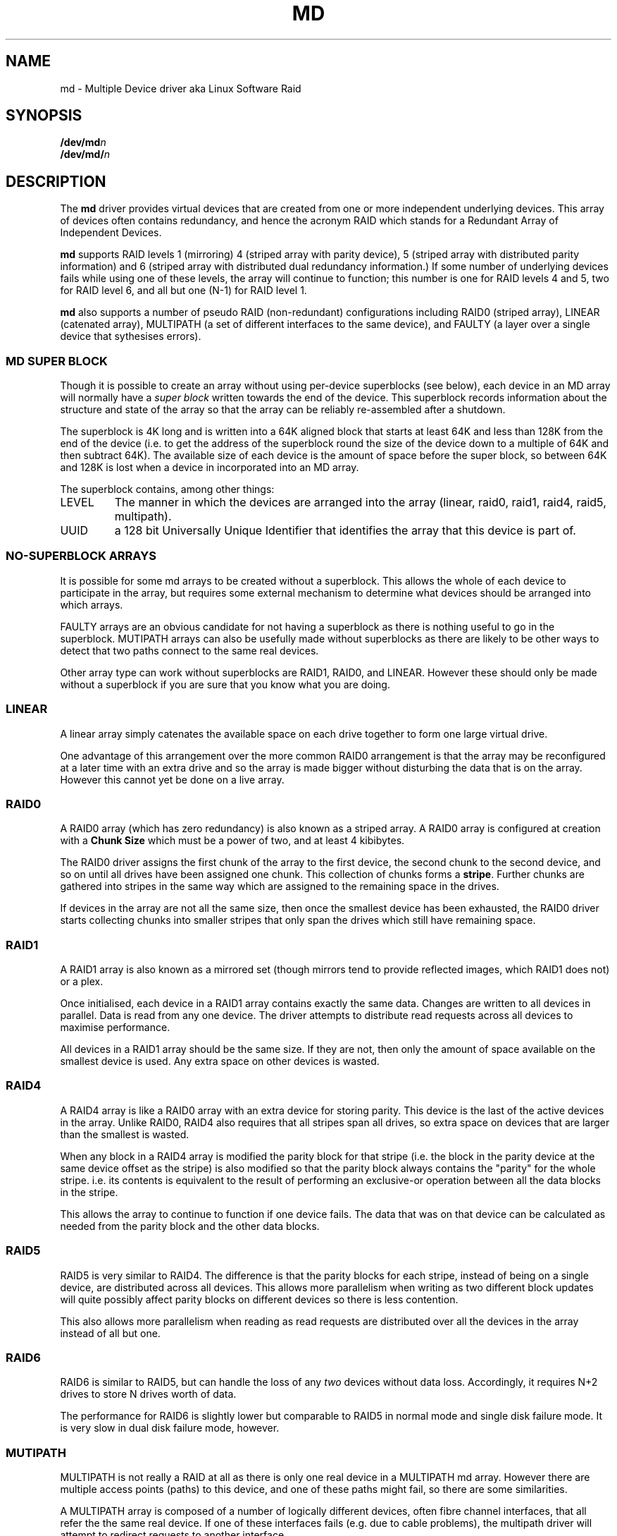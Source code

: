 .TH MD 4
.SH NAME
md \- Multiple Device driver aka Linux Software Raid
.SH SYNOPSIS
.BI /dev/md n
.br
.BI /dev/md/ n
.SH DESCRIPTION
The
.B md
driver provides virtual devices that are created from one or more
independent underlying devices.  This array of devices often contains
redundancy, and hence the acronym RAID which stands for a Redundant
Array of Independent Devices.
.PP
.B md
supports RAID levels 1 (mirroring) 4 (striped array with parity
device), 5 (striped array with distributed parity information) and 6
(striped array with distributed dual redundancy information.)  If
some number of underlying devices fails while using one of these
levels, the array will continue to function; this number is one for
RAID levels 4 and 5, two for RAID level 6, and all but one (N-1) for
RAID level 1.
.PP
.B md
also supports a number of pseudo RAID (non-redundant) configurations
including RAID0 (striped array), LINEAR (catenated array),
MULTIPATH (a set of different interfaces to the same device),
and FAULTY (a layer over a single device that sythesises errors).

.SS MD SUPER BLOCK
Though it is possible to create an array without using per-device
superblocks (see below), each device in an MD array will normally have a
.I super block
written towards the end of the device.  This superblock records
information about the structure and state of the array so that the
array can be reliably re-assembled after a shutdown.

The superblock is 4K long and is written into a 64K aligned block that
starts at least 64K and less than 128K from the end of the device
(i.e. to get the address of the superblock round the size of the
device down to a multiple of 64K and then subtract 64K).
The available size of each device is the amount of space before the
super block, so between 64K and 128K is lost when a device in
incorporated into an MD array.

The superblock contains, among other things:
.TP
LEVEL
The manner in which the devices are arranged into the array
(linear, raid0, raid1, raid4, raid5, multipath).
.TP
UUID
a 128 bit Universally Unique Identifier that identifies the array that
this device is part of.

.SS NO-SUPERBLOCK ARRAYS

It is possible for some md arrays to be created without a superblock.
This allows the whole of each device to participate in the array, but
requires some external mechanism to determine what devices should be
arranged into which arrays.

FAULTY arrays are an obvious candidate for not having a superblock as
there is nothing useful to go in the superblock.  MUTIPATH arrays can also be
usefully made without superblocks as there are likely to be other ways
to detect that two paths connect to the same real devices.

Other array type can work without superblocks are RAID1, RAID0, and LINEAR.
However these should only be made without a superblock if you are sure
that you know what you are doing.

.SS LINEAR

A linear array simply catenates the available space on each
drive together to form one large virtual drive.

One advantage of this arrangement over the more common RAID0
arrangement is that the array may be reconfigured at a later time with
an extra drive and so the array is made bigger without disturbing the
data that is on the array.  However this cannot yet be done on a live
array.


.SS RAID0

A RAID0 array (which has zero redundancy) is also known as a
striped array.
A RAID0 array is configured at creation with a
.B "Chunk Size" 
which must be a power of two, and at least 4 kibibytes.

The RAID0 driver assigns the first chunk of the array to the first
device, the second chunk to the second device, and so on until all
drives have been assigned one chunk.  This collection of chunks forms
a
.BR stripe .
Further chunks are gathered into stripes in the same way which are
assigned to the remaining space in the drives.

If devices in the array are not all the same size, then once the
smallest device has been exhausted, the RAID0 driver starts
collecting chunks into smaller stripes that only span the drives which
still have remaining space.


.SS RAID1

A RAID1 array is also known as a mirrored set (though mirrors tend to
provide reflected images, which RAID1 does not) or a plex.

Once initialised, each device in a RAID1 array contains exactly the
same data.  Changes are written to all devices in parallel.  Data is
read from any one device.  The driver attempts to distribute read
requests across all devices to maximise performance.

All devices in a RAID1 array should be the same size.  If they are
not, then only the amount of space available on the smallest device is
used.  Any extra space on other devices is wasted.

.SS RAID4

A RAID4 array is like a RAID0 array with an extra device for storing
parity. This device is the last of the active devices in the
array. Unlike RAID0, RAID4 also requires that all stripes span all
drives, so extra space on devices that are larger than the smallest is
wasted.

When any block in a RAID4 array is modified the parity block for that
stripe (i.e. the block in the parity device at the same device offset
as the stripe) is also modified so that the parity block always
contains the "parity" for the whole stripe.  i.e. its contents is
equivalent to the result of performing an exclusive-or operation
between all the data blocks in the stripe.

This allows the array to continue to function if one device fails.
The data that was on that device can be calculated as needed from the
parity block and the other data blocks.

.SS RAID5

RAID5 is very similar to RAID4.  The difference is that the parity
blocks for each stripe, instead of being on a single device, are
distributed across all devices.  This allows more parallelism when
writing as two different block updates will quite possibly affect
parity blocks on different devices so there is less contention.

This also allows more parallelism when reading as read requests are
distributed over all the devices in the array instead of all but one.

.SS RAID6

RAID6 is similar to RAID5, but can handle the loss of any \fItwo\fP
devices without data loss.  Accordingly, it requires N+2 drives to
store N drives worth of data.

The performance for RAID6 is slightly lower but comparable to RAID5 in
normal mode and single disk failure mode.  It is very slow in dual
disk failure mode, however.

.SS MUTIPATH

MULTIPATH is not really a RAID at all as there is only one real device
in a MULTIPATH md array.  However there are multiple access points
(paths) to this device, and one of these paths might fail, so there
are some similarities.

A MULTIPATH array is composed of a number of logically different
devices, often fibre channel interfaces, that all refer the the same
real device. If one of these interfaces fails (e.g. due to cable
problems), the multipath driver will attempt to redirect requests to
another interface. 

.SS FAULTY
The FAULTY md module is provided for testing purposes.  A faulty array
has exactly one component device and is normally assembled without a
superblock, so the md array created provides direct access to all of
the data in the component device.

The FAULTY module may be requested to simulate faults to allow testing
of other md levels or of filesystems.  Faults can be chosen to trigger
on read requests or write requests, and can be transient (a subsequent
read/write at the address will probably succeed) or persistant
(subsequent read/write of the same address will fail).  Further, read
faults can be "fixable" meaning that they persist until a write
request at the same address.

Fault types can be requested with a period.  In this case the fault
will recur repeatedly after the given number of requests of the
relevant type.  For example if persistent read faults have a period of
100, then every 100th read request would generate a fault, and the
faulty sector would be recorded so that subsequent reads on that
sector would also fail.

There is a limit to the number of faulty sectors that are remembered.
Faults generated after this limit is exhausted are treated as
transient.

The list of faulty sectors can be flushed, and the active list of
failure modes can be cleared.

.SS UNCLEAN SHUTDOWN

When changes are made to a RAID1, RAID4, RAID5 or RAID6 array there is a
possibility of inconsistency for short periods of time as each update
requires are least two block to be written to different devices, and
these writes probably won't happen at exactly the same time.
Thus if a system with one of these arrays is shutdown in the middle of
a write operation (e.g. due to power failure), the array may not be
consistent.

To handle this situation, the md driver marks an array as "dirty"
before writing any data to it, and marks it as "clean" when the array
is being disabled, e.g. at shutdown.  If the md driver finds an array
to be dirty at startup, it proceeds to correct any possibly
inconsistency.  For RAID1, this involves copying the contents of the
first drive onto all other drives.  For RAID4, RAID5 and RAID6 this
involves recalculating the parity for each stripe and making sure that
the parity block has the correct data.  This process, known as
"resynchronising" or "resync" is performed in the background.  The
array can still be used, though possibly with reduced performance.

In 2.6 Linux kernels, an md array is marked clean after a short period
(around 20 milliseconds) of no write activity, and then marked dirty
before any subsequent write is attempted.  This means that unclean
shutdowns are much less likely with a 2.6 kernel.

If a RAID4, RAID5 or RAID6 array is degraded (missing at least one
drive) when it is restarted after an unclean shutdown, it cannot
recalculate parity, and so it is possible that data might be
undetectably corrupted.  The 2.4 md driver
.B does not
alert the operator to this condition.  The 2.5 md driver will fail to
start an array in this condition without manual intervention.

.SS RECOVERY

If the md driver detects any error on a device in a RAID1, RAID4,
RAID5 or RAID6 array, it immediately disables that device (marking it
as faulty) and continues operation on the remaining devices.  If there
is a spare drive, the driver will start recreating on one of the spare
drives the data what was on that failed drive, either by copying a
working drive in a RAID1 configuration, or by doing calculations with
the parity block on RAID4, RAID5 or RAID6.

While this recovery process is happening, the md driver will monitor
accesses to the array and will slow down the rate of recovery if other
activity is happening, so that normal access to the array will not be
unduly affected.  When no other activity is happening, the recovery
process proceeds at full speed.  The actual speed targets for the two
different situations can be controlled by the
.B speed_limit_min
and
.B speed_limit_max
control files mentioned below.

.SS KERNEL PARAMETERS

The md driver recognised three different kernel parameters.
.TP
.B raid=noautodetect
This will disable the normal detection of md arrays that happens at
boot time.  If a drive is partitioned with MS-DOS style partitions,
then if any of the 4 main partitions has a partition type of 0xFD,
then that partition will normally be inspected to see if it is part of
an MD array, and if any full arrays are found, they are started.  This
kernel paramenter disables this behaviour.

.TP
.B raid=partitionable
.TP
.B raid=part
These are available in 2.6 and later kernels only.  They indicate that
autodetected MD arrays should be created as partitionable arrays, with
a different major device number to the original non-partitionable md
arrays.  The device number is listed as
.I mdp
in
.IR /proc/devices .


.TP
.BI md= n , dev , dev ,...
.TP
.BI md=d n , dev , dev ,...
This tells the md driver to assemble
.B /dev/md n
from the listed devices.  It is only necessary to start the device
holding the root filesystem this way.  Other arrays are best started
once the system is booted.

In 2.6 kernels, the
.B d
immediately after the
.B =
indicates that a partitionable device (e.g.
.BR /dev/md/d0 )
should be created rather than the original non-partitionable device.

.TP
.BI md= n , l , c , i , dev...
This tells the md driver to assemble a legacy RAID0 or LINEAR array
without a superblock.
.I n
gives the md device number,
.I l
gives the level, 0 for RAID0 or -1 for LINEAR,
.I c
gives the chunk size as a base-2 logarithm offset by twelve, so 0
means 4K, 1 means 8K.
.I i
is ignored (legacy support).

.SH FILES
.TP
.B /proc/mdstat
Contains information about the status of currently running array.
.TP
.B /proc/sys/dev/raid/speed_limit_min
A readable and writable file that reflects the current goal rebuild
speed for times when non-rebuild activity is current on an array.
The speed is in Kibibytes per second, and is a per-device rate, not a
per-array rate (which means that an array with more disc will shuffle
more data for a given speed).   The default is 100.

.TP
.B /proc/sys/dev/raid/speed_limit_max
A readable and writable file that reflects the current goal rebuild
speed for times when no non-rebuild activity is current on an array.
The default is 100,000.

.SH SEE ALSO
.BR mdadm (8),
.BR mkraid (8).
